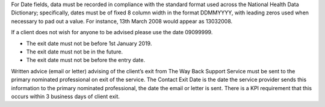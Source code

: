 For Date fields, data must be recorded in compliance with the standard format
used across the National Health Data Dictionary; specifically, dates must be
of fixed 8 column width in the format DDMMYYYY, with leading zeros used when
necessary to pad out a value. For instance, 13th March 2008 would appear as
13032008.

If a client does not wish for anyone to be advised please use the date 09099999.

- The exit date must not be before 1st January 2019.
- The exit date must not be in the future.
- The exit date must not be before the entry date.

Written advice (email or letter) advising of the client’s exit from The Way
Back Support Service must be sent to the primary nominated professional on exit
of the service. The Contact Exit Date is the date the service
provider sends this information to the primary nominated professional, the date
the email or letter is sent. There is a KPI requirement that this occurs within
3 business days of client exit.
